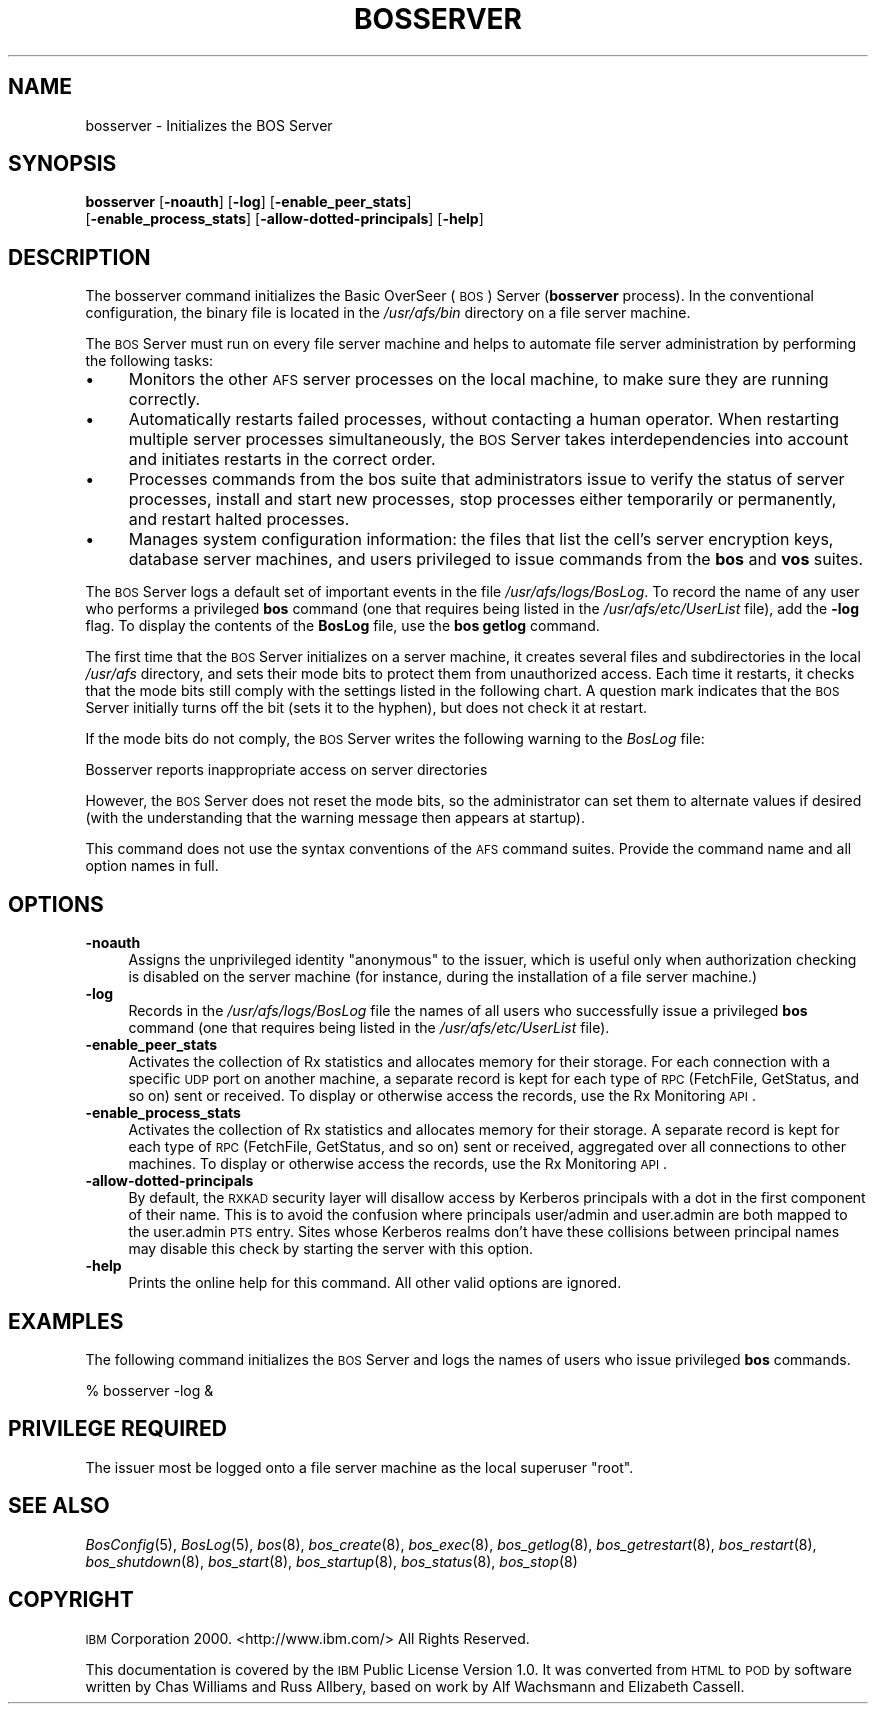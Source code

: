 .\" Automatically generated by Pod::Man 2.16 (Pod::Simple 3.05)
.\"
.\" Standard preamble:
.\" ========================================================================
.de Sh \" Subsection heading
.br
.if t .Sp
.ne 5
.PP
\fB\\$1\fR
.PP
..
.de Sp \" Vertical space (when we can't use .PP)
.if t .sp .5v
.if n .sp
..
.de Vb \" Begin verbatim text
.ft CW
.nf
.ne \\$1
..
.de Ve \" End verbatim text
.ft R
.fi
..
.\" Set up some character translations and predefined strings.  \*(-- will
.\" give an unbreakable dash, \*(PI will give pi, \*(L" will give a left
.\" double quote, and \*(R" will give a right double quote.  \*(C+ will
.\" give a nicer C++.  Capital omega is used to do unbreakable dashes and
.\" therefore won't be available.  \*(C` and \*(C' expand to `' in nroff,
.\" nothing in troff, for use with C<>.
.tr \(*W-
.ds C+ C\v'-.1v'\h'-1p'\s-2+\h'-1p'+\s0\v'.1v'\h'-1p'
.ie n \{\
.    ds -- \(*W-
.    ds PI pi
.    if (\n(.H=4u)&(1m=24u) .ds -- \(*W\h'-12u'\(*W\h'-12u'-\" diablo 10 pitch
.    if (\n(.H=4u)&(1m=20u) .ds -- \(*W\h'-12u'\(*W\h'-8u'-\"  diablo 12 pitch
.    ds L" ""
.    ds R" ""
.    ds C` ""
.    ds C' ""
'br\}
.el\{\
.    ds -- \|\(em\|
.    ds PI \(*p
.    ds L" ``
.    ds R" ''
'br\}
.\"
.\" Escape single quotes in literal strings from groff's Unicode transform.
.ie \n(.g .ds Aq \(aq
.el       .ds Aq '
.\"
.\" If the F register is turned on, we'll generate index entries on stderr for
.\" titles (.TH), headers (.SH), subsections (.Sh), items (.Ip), and index
.\" entries marked with X<> in POD.  Of course, you'll have to process the
.\" output yourself in some meaningful fashion.
.ie \nF \{\
.    de IX
.    tm Index:\\$1\t\\n%\t"\\$2"
..
.    nr % 0
.    rr F
.\}
.el \{\
.    de IX
..
.\}
.\"
.\" Accent mark definitions (@(#)ms.acc 1.5 88/02/08 SMI; from UCB 4.2).
.\" Fear.  Run.  Save yourself.  No user-serviceable parts.
.    \" fudge factors for nroff and troff
.if n \{\
.    ds #H 0
.    ds #V .8m
.    ds #F .3m
.    ds #[ \f1
.    ds #] \fP
.\}
.if t \{\
.    ds #H ((1u-(\\\\n(.fu%2u))*.13m)
.    ds #V .6m
.    ds #F 0
.    ds #[ \&
.    ds #] \&
.\}
.    \" simple accents for nroff and troff
.if n \{\
.    ds ' \&
.    ds ` \&
.    ds ^ \&
.    ds , \&
.    ds ~ ~
.    ds /
.\}
.if t \{\
.    ds ' \\k:\h'-(\\n(.wu*8/10-\*(#H)'\'\h"|\\n:u"
.    ds ` \\k:\h'-(\\n(.wu*8/10-\*(#H)'\`\h'|\\n:u'
.    ds ^ \\k:\h'-(\\n(.wu*10/11-\*(#H)'^\h'|\\n:u'
.    ds , \\k:\h'-(\\n(.wu*8/10)',\h'|\\n:u'
.    ds ~ \\k:\h'-(\\n(.wu-\*(#H-.1m)'~\h'|\\n:u'
.    ds / \\k:\h'-(\\n(.wu*8/10-\*(#H)'\z\(sl\h'|\\n:u'
.\}
.    \" troff and (daisy-wheel) nroff accents
.ds : \\k:\h'-(\\n(.wu*8/10-\*(#H+.1m+\*(#F)'\v'-\*(#V'\z.\h'.2m+\*(#F'.\h'|\\n:u'\v'\*(#V'
.ds 8 \h'\*(#H'\(*b\h'-\*(#H'
.ds o \\k:\h'-(\\n(.wu+\w'\(de'u-\*(#H)/2u'\v'-.3n'\*(#[\z\(de\v'.3n'\h'|\\n:u'\*(#]
.ds d- \h'\*(#H'\(pd\h'-\w'~'u'\v'-.25m'\f2\(hy\fP\v'.25m'\h'-\*(#H'
.ds D- D\\k:\h'-\w'D'u'\v'-.11m'\z\(hy\v'.11m'\h'|\\n:u'
.ds th \*(#[\v'.3m'\s+1I\s-1\v'-.3m'\h'-(\w'I'u*2/3)'\s-1o\s+1\*(#]
.ds Th \*(#[\s+2I\s-2\h'-\w'I'u*3/5'\v'-.3m'o\v'.3m'\*(#]
.ds ae a\h'-(\w'a'u*4/10)'e
.ds Ae A\h'-(\w'A'u*4/10)'E
.    \" corrections for vroff
.if v .ds ~ \\k:\h'-(\\n(.wu*9/10-\*(#H)'\s-2\u~\d\s+2\h'|\\n:u'
.if v .ds ^ \\k:\h'-(\\n(.wu*10/11-\*(#H)'\v'-.4m'^\v'.4m'\h'|\\n:u'
.    \" for low resolution devices (crt and lpr)
.if \n(.H>23 .if \n(.V>19 \
\{\
.    ds : e
.    ds 8 ss
.    ds o a
.    ds d- d\h'-1'\(ga
.    ds D- D\h'-1'\(hy
.    ds th \o'bp'
.    ds Th \o'LP'
.    ds ae ae
.    ds Ae AE
.\}
.rm #[ #] #H #V #F C
.\" ========================================================================
.\"
.IX Title "BOSSERVER 8"
.TH BOSSERVER 8 "2010-03-08" "OpenAFS" "AFS Command Reference"
.\" For nroff, turn off justification.  Always turn off hyphenation; it makes
.\" way too many mistakes in technical documents.
.if n .ad l
.nh
.SH "NAME"
bosserver \- Initializes the BOS Server
.SH "SYNOPSIS"
.IX Header "SYNOPSIS"
\&\fBbosserver\fR [\fB\-noauth\fR] [\fB\-log\fR] [\fB\-enable_peer_stats\fR]
    [\fB\-enable_process_stats\fR] [\fB\-allow\-dotted\-principals\fR] [\fB\-help\fR]
.SH "DESCRIPTION"
.IX Header "DESCRIPTION"
The bosserver command initializes the Basic OverSeer (\s-1BOS\s0) Server
(\fBbosserver\fR process). In the conventional configuration, the binary file
is located in the \fI/usr/afs/bin\fR directory on a file server machine.
.PP
The \s-1BOS\s0 Server must run on every file server machine and helps to automate
file server administration by performing the following tasks:
.IP "\(bu" 4
Monitors the other \s-1AFS\s0 server processes on the local machine, to make sure
they are running correctly.
.IP "\(bu" 4
Automatically restarts failed processes, without contacting a human
operator. When restarting multiple server processes simultaneously, the
\&\s-1BOS\s0 Server takes interdependencies into account and initiates restarts in
the correct order.
.IP "\(bu" 4
Processes commands from the bos suite that administrators issue to verify
the status of server processes, install and start new processes, stop
processes either temporarily or permanently, and restart halted processes.
.IP "\(bu" 4
Manages system configuration information: the files that list the cell's
server encryption keys, database server machines, and users privileged to
issue commands from the \fBbos\fR and \fBvos\fR suites.
.PP
The \s-1BOS\s0 Server logs a default set of important events in the file
\&\fI/usr/afs/logs/BosLog\fR. To record the name of any user who performs a
privileged \fBbos\fR command (one that requires being listed in the
\&\fI/usr/afs/etc/UserList\fR file), add the \fB\-log\fR flag. To display the
contents of the \fBBosLog\fR file, use the \fBbos getlog\fR command.
.PP
The first time that the \s-1BOS\s0 Server initializes on a server machine, it
creates several files and subdirectories in the local \fI/usr/afs\fR
directory, and sets their mode bits to protect them from unauthorized
access. Each time it restarts, it checks that the mode bits still comply
with the settings listed in the following chart. A question mark indicates
that the \s-1BOS\s0 Server initially turns off the bit (sets it to the hyphen),
but does not check it at restart.
.PP
If the mode bits do not comply, the \s-1BOS\s0 Server writes the following
warning to the \fIBosLog\fR file:
.PP
.Vb 1
\&   Bosserver reports inappropriate access on server directories
.Ve
.PP
However, the \s-1BOS\s0 Server does not reset the mode bits, so the administrator
can set them to alternate values if desired (with the understanding that
the warning message then appears at startup).
.PP
This command does not use the syntax conventions of the \s-1AFS\s0 command
suites. Provide the command name and all option names in full.
.SH "OPTIONS"
.IX Header "OPTIONS"
.IP "\fB\-noauth\fR" 4
.IX Item "-noauth"
Assigns the unprivileged identity \f(CW\*(C`anonymous\*(C'\fR to the issuer, which is
useful only when authorization checking is disabled on the server machine
(for instance, during the installation of a file server machine.)
.IP "\fB\-log\fR" 4
.IX Item "-log"
Records in the \fI/usr/afs/logs/BosLog\fR file the names of all users who
successfully issue a privileged \fBbos\fR command (one that requires being
listed in the \fI/usr/afs/etc/UserList\fR file).
.IP "\fB\-enable_peer_stats\fR" 4
.IX Item "-enable_peer_stats"
Activates the collection of Rx statistics and allocates memory for their
storage. For each connection with a specific \s-1UDP\s0 port on another machine,
a separate record is kept for each type of \s-1RPC\s0 (FetchFile, GetStatus, and
so on) sent or received. To display or otherwise access the records, use
the Rx Monitoring \s-1API\s0.
.IP "\fB\-enable_process_stats\fR" 4
.IX Item "-enable_process_stats"
Activates the collection of Rx statistics and allocates memory for their
storage. A separate record is kept for each type of \s-1RPC\s0 (FetchFile,
GetStatus, and so on) sent or received, aggregated over all connections to
other machines. To display or otherwise access the records, use the Rx
Monitoring \s-1API\s0.
.IP "\fB\-allow\-dotted\-principals\fR" 4
.IX Item "-allow-dotted-principals"
By default, the \s-1RXKAD\s0 security layer will disallow access by Kerberos
principals with a dot in the first component of their name. This is to avoid
the confusion where principals user/admin and user.admin are both mapped to the
user.admin \s-1PTS\s0 entry. Sites whose Kerberos realms don't have these collisions 
between principal names may disable this check by starting the server
with this option.
.IP "\fB\-help\fR" 4
.IX Item "-help"
Prints the online help for this command. All other valid options are
ignored.
.SH "EXAMPLES"
.IX Header "EXAMPLES"
The following command initializes the \s-1BOS\s0 Server and logs the names of
users who issue privileged \fBbos\fR commands.
.PP
.Vb 1
\&   % bosserver \-log &
.Ve
.SH "PRIVILEGE REQUIRED"
.IX Header "PRIVILEGE REQUIRED"
The issuer most be logged onto a file server machine as the local
superuser \f(CW\*(C`root\*(C'\fR.
.SH "SEE ALSO"
.IX Header "SEE ALSO"
\&\fIBosConfig\fR\|(5),
\&\fIBosLog\fR\|(5),
\&\fIbos\fR\|(8),
\&\fIbos_create\fR\|(8),
\&\fIbos_exec\fR\|(8),
\&\fIbos_getlog\fR\|(8),
\&\fIbos_getrestart\fR\|(8),
\&\fIbos_restart\fR\|(8),
\&\fIbos_shutdown\fR\|(8),
\&\fIbos_start\fR\|(8),
\&\fIbos_startup\fR\|(8),
\&\fIbos_status\fR\|(8),
\&\fIbos_stop\fR\|(8)
.SH "COPYRIGHT"
.IX Header "COPYRIGHT"
\&\s-1IBM\s0 Corporation 2000. <http://www.ibm.com/> All Rights Reserved.
.PP
This documentation is covered by the \s-1IBM\s0 Public License Version 1.0.  It was
converted from \s-1HTML\s0 to \s-1POD\s0 by software written by Chas Williams and Russ
Allbery, based on work by Alf Wachsmann and Elizabeth Cassell.

